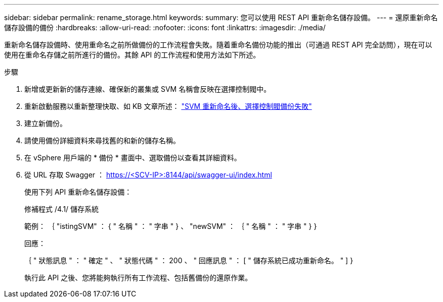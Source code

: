 ---
sidebar: sidebar 
permalink: rename_storage.html 
keywords:  
summary: 您可以使用 REST API 重新命名儲存設備。 
---
= 還原重新命名儲存設備的備份
:hardbreaks:
:allow-uri-read: 
:nofooter: 
:icons: font
:linkattrs: 
:imagesdir: ./media/


[role="lead"]
重新命名儲存設備時、使用重命名之前所做備份的工作流程會失敗。隨着重命名備份功能的推出（可通過 REST API 完全訪問），現在可以使用在重命名存儲之前所進行的備份。其餘 API 的工作流程和使用方法如下所述。

.步驟
. 新增或更新新的儲存連線、確保新的叢集或 SVM 名稱會反映在選擇控制閥中。
. 重新啟動服務以重新整理快取、如 KB 文章所述： https://kb.netapp.com/mgmt/SnapCenter/SCV_backups_fail_after_SVM_rename["SVM 重新命名後、選擇控制閥備份失敗"]
. 建立新備份。
. 請使用備份詳細資料來尋找舊的和新的儲存名稱。
. 在 vSphere 用戶端的 * 備份 * 畫面中、選取備份以查看其詳細資料。
. 從 URL 存取 Swagger ： https://<SCV-IP>:8144/api/swagger-ui/index.html[]
+
使用下列 API 重新命名儲存設備：

+
修補程式
/4.1/ 儲存系統

+
範例：
｛
  "istingSVM" ： {
    " 名稱 " ： " 字串 "
  } 、
  "newSVM" ： ｛
    " 名稱 " ： " 字串 "
  }
}

+
回應：

+
｛
  " 狀態訊息 " ： " 確定 " 、
  " 狀態代碼 " ： 200 、
  " 回應訊息 " ： [
    " 儲存系統已成功重新命名。 "
  ]
}

+
執行此 API 之後、您將能夠執行所有工作流程、包括舊備份的還原作業。


